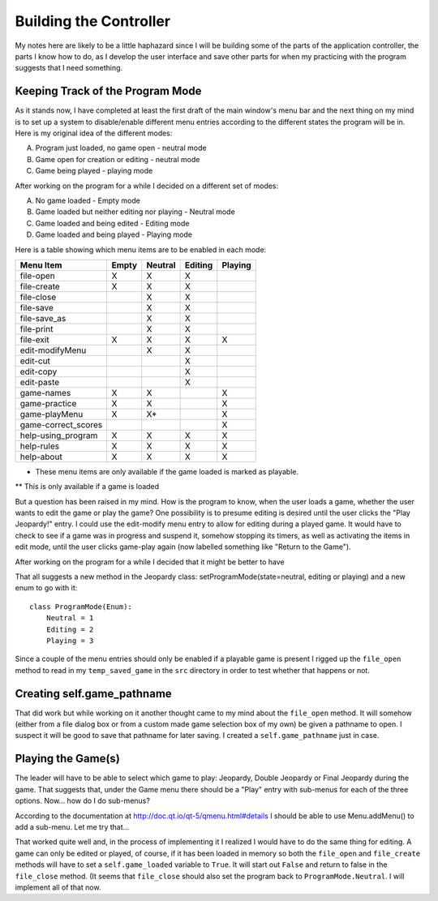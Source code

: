 =======================
Building the Controller
=======================

My notes here are likely to be a little haphazard since I will be building some of the parts of the application
controller, the parts I know how to do, as I develop the user interface and save other parts for when my practicing
with the program suggests that I need something.

Keeping Track of the Program Mode
---------------------------------

As it stands now, I have completed at least the first draft of the main window's menu bar and the next thing on my mind
is to set up a system to disable/enable different menu entries according to the different states the program will be in.
Here is my original idea of the different modes:

A. Program just loaded, no game open - neutral mode
#. Game open for creation or editing - neutral mode
#. Game being played - playing mode

After working on the program for a while I decided on a different set of modes:

A. No game loaded - Empty mode
#. Game loaded but neither editing nor playing - Neutral mode
#. Game loaded and being edited - Editing mode
#. Game loaded and being played - Playing mode

Here is a table showing which menu items are to be enabled in each mode:

+---------------------+---------+---------+---------+---------+
| Menu Item           | Empty   | Neutral | Editing | Playing |
+=====================+=========+=========+=========+=========+
| file-open           | X       | X       | X       |         |
+---------------------+---------+---------+---------+---------+
| file-create         | X       | X       | X       |         |
+---------------------+---------+---------+---------+---------+
| file-close          |         | X       | X       |         |
+---------------------+---------+---------+---------+---------+
| file-save           |         | X       | X       |         |
+---------------------+---------+---------+---------+---------+
| file-save_as        |         | X       | X       |         |
+---------------------+---------+---------+---------+---------+
| file-print          |         | X       | X       |         |
+---------------------+---------+---------+---------+---------+
| file-exit           | X       | X       | X       | X       |
+---------------------+---------+---------+---------+---------+
| edit-modifyMenu     |         | X       | X       |         |
+---------------------+---------+---------+---------+---------+
| edit-cut            |         |         | X       |         |
+---------------------+---------+---------+---------+---------+
| edit-copy           |         |         | X       |         |
+---------------------+---------+---------+---------+---------+
| edit-paste          |         |         | X       |         |
+---------------------+---------+---------+---------+---------+
| game-names          | X       | X       |         | X       |
+---------------------+---------+---------+---------+---------+
| game-practice       | X       | X       |         | X       |
+---------------------+---------+---------+---------+---------+
| game-playMenu       | X       | X*      |         | X       |
+---------------------+---------+---------+---------+---------+
| game-correct_scores |         |         |         | X       |
+---------------------+---------+---------+---------+---------+
| help-using_program  | X       | X       | X       | X       |
+---------------------+---------+---------+---------+---------+
| help-rules          | X       | X       | X       | X       |
+---------------------+---------+---------+---------+---------+
| help-about          | X       | X       | X       | X       |
+---------------------+---------+---------+---------+---------+

* These menu items are only available if the game loaded is marked as playable.

** This is only available if a game is loaded

But a question has been raised in my mind. How is the program to know, when the user loads a game, whether the user
wants to edit the game or play the game? One possibility is to presume editing is desired until the user clicks the
"Play Jeopardy!" entry. I could use the edit-modify menu entry to allow for editing during a played game. It would have
to check to see if a game was in progress and suspend it, somehow stopping its timers, as well as activating the items
in edit mode, until the user clicks game-play again (now labelled something like "Return to the Game").

After working on the program for a while I decided that it might be better to have

That all suggests a new method in the Jeopardy class: setProgramMode(state=neutral, editing or playing) and a new enum
to go with it::

    class ProgramMode(Enum):
        Neutral = 1
        Editing = 2
        Playing = 3

Since a couple of the menu entries should only be enabled if a playable game is present I rigged up the ``file_open``
method to read in my ``temp_saved_game`` in the ``src`` directory in order to test whether that happens or not.

Creating self.game_pathname
---------------------------

That did work but while working on it another thought came to my mind about the ``file_open`` method. It will somehow
(either from a file dialog box or from a custom made game selection box of my own) be given a pathname to open. I
suspect it will be good to save that pathname for later saving. I created a ``self.game_pathname`` just in case.

Playing the Game(s)
-------------------

The leader will have to be able to select which game to play: Jeopardy, Double Jeopardy or Final Jeopardy during the
game. That suggests that, under the Game menu there should be a "Play" entry with sub-menus for each of the three
options. Now... how do I do sub-menus?

According to the documentation at http://doc.qt.io/qt-5/qmenu.html#details I should be able to use Menu.addMenu() to add
a sub-menu. Let me try that...

That worked quite well and, in the process of implementing it I realized I would have to do the same thing for editing.
A game can only be edited or played, of course, if it has been loaded in memory so both the ``file_open`` and
``file_create`` methods will have to set a ``self.game_loaded`` variable to ``True``. It will start out ``False``
and return to false in the ``file_close`` method. (It seems that ``file_close`` should also set the program back to
``ProgramMode.Neutral``. I will implement all of that now.

